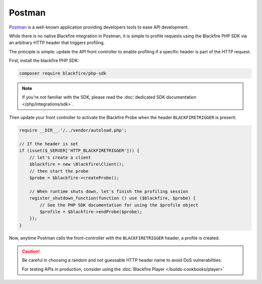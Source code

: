 Postman
=======

`Postman <https://www.getpostman.com/>`_ is a well-known application
providing developers tools to ease API development.

While there is no native Blackfire integration in Postman,
it is simple to profile requests using the Blackfire PHP SDK
via an arbitrary HTTP header that triggers profiling.

The principle is simple: update the API front controller to enable profiling
if a specific header is part of the HTTP request.

First, install the blackfire PHP SDK:

.. code-block:: bash

    composer require blackfire/php-sdk

.. note::
    :class: doc-cta

    If you're not familiar with the SDK, please read the
    :doc:`dedicated SDK documentation </php/integrations/sdk>`.

Then update your front controller to activate the Blackfire Probe when the header ``BLACKFIRETRIGGER`` is present:

.. code-block:: php

    require __DIR__.'/../vendor/autoload.php';

    // If the header is set
    if (isset($_SERVER['HTTP_BLACKFIRETRIGGER'])) {
        // let's create a client
        $blackfire = new \Blackfire\Client();
        // then start the probe
        $probe = $blackfire->createProbe();

        // When runtime shuts down, let's finish the profiling session
        register_shutdown_function(function () use ($blackfire, $probe) {
            // See the PHP SDK documentation for using the $profile object
            $profile = $blackfire->endProbe($probe);
        });
    }

Now, anytime Postman calls the front-controller with the ``BLACKFIRETRIGGER`` header, a profile is created.

.. image:: ../images/postman.png

.. caution::

    Be careful in choosing a random and not guessable HTTP header name to avoid
    DoS vulnerabilities.

    For testing APIs in production, consider using the :doc:`Blackfire Player
    </builds-cookbooks/player>`
